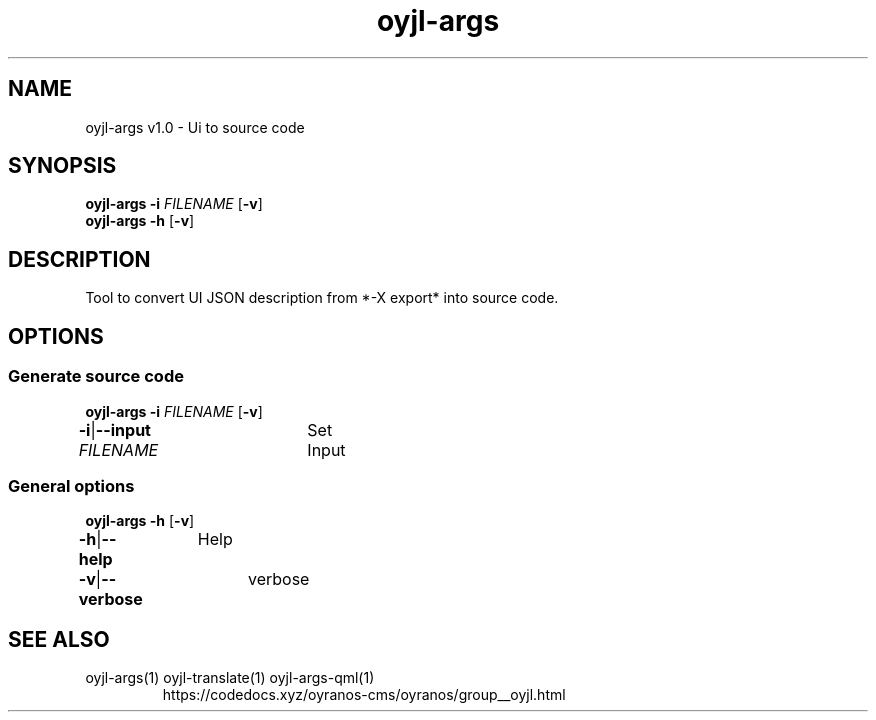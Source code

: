 .TH "oyjl-args" 1 "June 26, 2019" "User Commands"
.SH NAME
oyjl-args v1.0 \- Ui to source code
.SH SYNOPSIS
\fBoyjl-args\fR \fB\-i\fR \fIFILENAME\fR [\fB\-v\fR]
.br
\fBoyjl-args\fR \fB\-h\fR [\fB\-v\fR]
.SH DESCRIPTION
Tool to convert UI JSON description from *-X export* into source code.
.SH OPTIONS
.SS
Generate source code
\fBoyjl-args\fR \fB\-i\fR \fIFILENAME\fR [\fB\-v\fR]
.br
\fB\-i\fR|\fB\-\-input\fR \fIFILENAME\fR	Set Input
.br
.SS
General options
\fBoyjl-args\fR \fB\-h\fR [\fB\-v\fR]
.br
\fB\-h\fR|\fB\-\-help\fR	Help
.br
\fB\-v\fR|\fB\-\-verbose\fR	verbose
.br
.SH SEE ALSO
.TP
oyjl-args(1) oyjl-translate(1) oyjl-args-qml(1)
.br
https://codedocs.xyz/oyranos-cms/oyranos/group__oyjl.html

